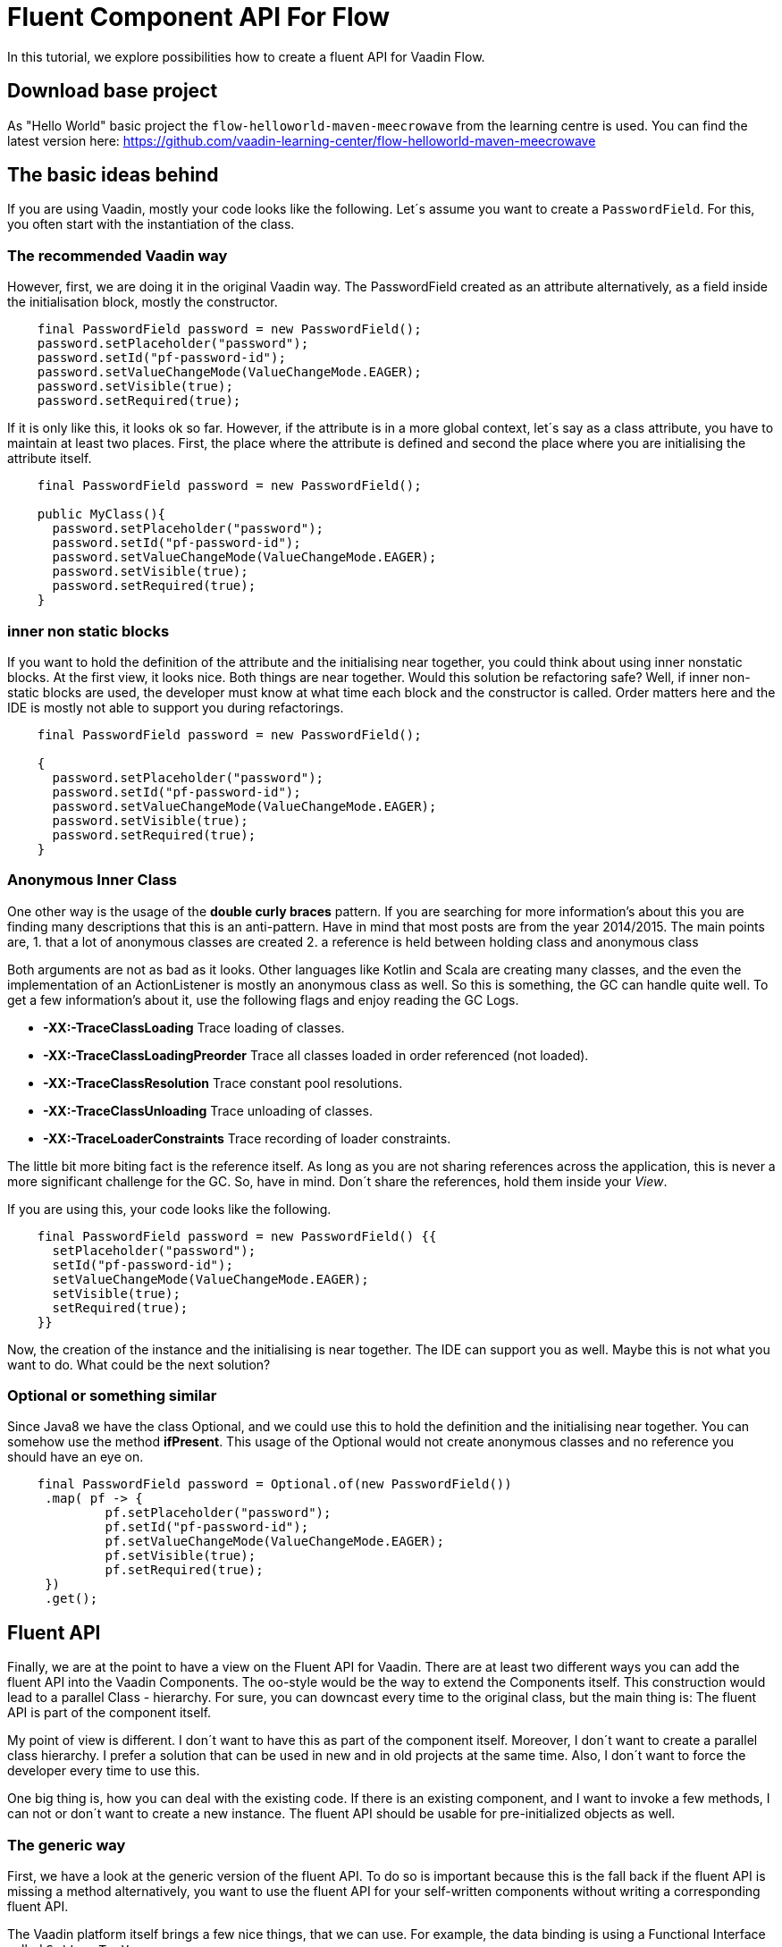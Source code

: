 = Fluent Component API For Flow

:type: text, video
:tags: Layout, Flow, API, Java, Fluent API
:description: How to create a fluent API for Flow
:repo: https://github.com/vaadin-learning-center/flow-api-fluent
:linkattrs:
:imagesdir: ./images

In this tutorial, we explore possibilities how to create a fluent API
for Vaadin Flow.

== Download base project
As "Hello World" basic project the `flow-helloworld-maven-meecrowave`
from the learning centre is used.
You can find the latest version
here: https://github.com/vaadin-learning-center/flow-helloworld-maven-meecrowave[https://github.com/vaadin-learning-center/flow-helloworld-maven-meecrowave]

== The basic ideas behind

If you are using Vaadin, mostly your code looks like the following.
Let´s assume you want to create a `PasswordField`.
For this, you often start with the instantiation of the class.

=== The recommended Vaadin way

However, first, we are doing it in the original Vaadin way.
The PasswordField created as an attribute
alternatively, as a field inside the initialisation block, mostly the constructor.

[source,java]
----
    final PasswordField password = new PasswordField();
    password.setPlaceholder("password");
    password.setId("pf-password-id");
    password.setValueChangeMode(ValueChangeMode.EAGER);
    password.setVisible(true);
    password.setRequired(true);
----

If it is only like this, it looks ok so far. However, if the attribute is in a more global context, let´s say as a class attribute,
you have to maintain at least two places. First, the place where
the attribute is defined and second the place where you are initialising the attribute itself.

[source,java]
----
    final PasswordField password = new PasswordField();

    public MyClass(){
      password.setPlaceholder("password");
      password.setId("pf-password-id");
      password.setValueChangeMode(ValueChangeMode.EAGER);
      password.setVisible(true);
      password.setRequired(true);      
    }
----

=== inner non static blocks

If you want to hold the definition of the attribute and
the initialising near together, you could think about using
inner nonstatic blocks. At the first view, it looks
nice. Both things are near together. Would this
solution be refactoring safe? Well, if inner non-static
blocks are used, the developer must know at what time
each block and the constructor is called.
Order matters here and the IDE is mostly not able to support you
during refactorings.

[source,java]
----
    final PasswordField password = new PasswordField();

    {
      password.setPlaceholder("password");
      password.setId("pf-password-id");
      password.setValueChangeMode(ValueChangeMode.EAGER);
      password.setVisible(true);
      password.setRequired(true);      
    }
----

=== Anonymous Inner Class

One other way is the usage of the *double curly braces* pattern.
If you are searching for more information's about this
you are finding many descriptions that this is an anti-pattern.
Have in mind that most posts are from the year 2014/2015.
The main points are,
1. that a lot of anonymous classes are created
2. a reference is held between holding class and anonymous class

Both arguments are not as bad as it looks.
Other languages like Kotlin and Scala are creating many
classes, and the even the implementation of an ActionListener
is mostly an anonymous class as well. So this is something,
the GC can handle quite well. To get a few information's about it,
use the following flags and enjoy reading the GC Logs. 

* *-XX:-TraceClassLoading* Trace loading of classes.
* *-XX:-TraceClassLoadingPreorder* Trace all classes loaded in order referenced (not loaded).
* *-XX:-TraceClassResolution* Trace constant pool resolutions.
* *-XX:-TraceClassUnloading* Trace unloading of classes.
* *-XX:-TraceLoaderConstraints* Trace recording of loader constraints.

The little bit more biting fact is the reference itself.
As long as you are not sharing references across the application,
this is never a more significant challenge for the GC. So, have in mind.
Don´t share the references, hold them inside your _View_.

If you are using this, your code looks like the following.

[source,java]
----
    final PasswordField password = new PasswordField() {{
      setPlaceholder("password");
      setId("pf-password-id");
      setValueChangeMode(ValueChangeMode.EAGER);
      setVisible(true);
      setRequired(true);      
    }}
----

Now, the creation of the instance and the initialising is near together.
The IDE can support you as well. Maybe this is not what you want to do.
What could be the next solution?

=== Optional or something similar

Since Java8 we have the class Optional, and we could use this
to hold the definition and the initialising near together.
You can somehow use the method *ifPresent*.
This usage of the Optional would not create anonymous classes and no reference you should have an eye on.

[source,java]
----
    final PasswordField password = Optional.of(new PasswordField())
     .map( pf -> {
             pf.setPlaceholder("password");
             pf.setId("pf-password-id");
             pf.setValueChangeMode(ValueChangeMode.EAGER);
             pf.setVisible(true);
             pf.setRequired(true);
     })
     .get();
----

== Fluent API

Finally, we are at the point to have a view on the
Fluent API for Vaadin. There are at least two different ways you can add
the fluent API into the Vaadin Components.
The oo-style would be the way to extend the Components itself.
This construction would lead to a parallel Class - hierarchy. For sure, you can downcast
every time to the original class, but the main thing is:
The fluent API is part of the component itself.

My point of view is different. I don´t want to have this
as part of the component itself. Moreover, I don´t want to
create a parallel class hierarchy. I prefer a solution that
can be used in new and in old projects at the same time.
Also, I don´t want to force the developer every time to use this.

One big thing is, how you can deal with the existing code.
If there is an existing component, and I want to invoke a few methods,
I can not or don´t want to create a new instance.
The fluent API should be usable for pre-initialized objects as well.

=== The generic way

First, we have a look at the generic version of the fluent API.
To do so is important because this is the fall back if the fluent API is missing a method
alternatively, you want to use the fluent API for your self-written components without
writing a corresponding fluent API.

The Vaadin platform itself brings a few nice things, that we can use.
For example, the data binding is using a Functional Interface called
`Setter&lt;T, V&gt;`. 

[source,java]
----
@FunctionalInterface
public interface Setter<BEAN, FIELDVALUE> extends BiConsumer<BEAN, FIELDVALUE>, Serializable {
  void accept(BEAN var1, FIELDVALUE var2);
}
----

With this, the attribute can set with a value.
The usage looks like th following.

[source,java]
----
Setter<PasswordField, String> setter = new Setter<PasswordField, String>() {
  @Override
  public void accept(PasswordField passwordField, String value) {
    passwordField.setId(value);
  }
};
setter.accept(password, "id" );
----


This code we can refactor to some more compact code, now.
First, we are transforming the anonymous inner class into a Lambda construct.

[source,java]
----
Setter<PasswordField, String> setter 
    = (Setter<PasswordField, String>) (passwordField, value) -> passwordField.setId(value);
setter.accept(password, "id" );
----

We can remove the Type - declaration and using more generic names for the parameters.

[source,java]
----
Setter&lt;PasswordField, String&gt; setter
 = (bean, value) -&gt; bean.setId(value);
 setter.accept(password, "id" );
----

Now we can convert the Lambda construct into the usage of a method reference.

[source,java]
----
    Setter<PasswordField, String> setter 
        = Component::setId;
    setter.accept(password, "id" );
----

The code is quite compact now. The next step is the abstraction of the
definition what to do from the usage itself.
The definition, what to do, we can write as a function. For this we
define an interface called `ComponentMixin&lt;T extends Component&gt;`.
The instance of the component itself is held inside an Optional.
However, we are not defining an attribute, and we are only defining the way how to get it.
Now we can declare the generic way, how to set an attribute plus the return value,
the instance itself.

[source,java]
----
public interface ComponentMixin<T extends Component> {

  Optional<T> component();

  default <V> ComponentMixin<T> set(Setter<T, V> target, V value) {
    component().ifPresent(c -> target.accept(c, value));
    return this;
  }
}
----

On the other side, we need the place to hold the instance of the component itself.
This is done inside the class called `ComponentHolder&lt;T extends Component&gt;`

[source,java]
----
public class ComponentHolder<T extends Component> {

  private Optional<T> component;

  public ComponentHolder(Optional<T> component) {
    this.component = component;
  }

  public ComponentHolder(Supplier<T> supplier) {
    this.component = ofNullable(supplier.get());
  }

  public Optional<T> component() {
    return component;
  }
}
----

With this way to write the code, we have now divided the stateful and the stateless part.
Both together is called `ComponentBuilder`.

[source,java]
----
public class ComponentBuilder
    extends ComponentHolder<Component>
    implements ComponentMixin {

  public ComponentBuilder(Optional<Component> component) {
    super(component);
  }

  public ComponentBuilder(Supplier<Component> supplier) {
    super(supplier);
  }
}
----

Now it is time to create the basic UI to show how we can use a
generic ComponentBuilder. The example shows how to create an instance of a
PasswordField. 

[source,java]
----
  private final PasswordField password = (PasswordField) new ComponentBuilder(PasswordField::new)
      .setId("pf-password-id")
      .set((Setter<PasswordField, String>) PasswordField::setPlaceholder, "password")
      .build();
----

As you could see clearly, this is not nice because we have to put too much
type information´s into the code itself. For this there are
individual Builder provided, like the `PasswordFieldBuilder`.

[source,java]
----
  private final PasswordField password = new PasswordFieldBuilder(PasswordField::new)
      .setId("pf-password-id")
      .setPlaceholder("password")
      .build();
----

If you have an instance already, you can use this one as well.
Working with typed composites is giving  you an already created instance of
the type of class that is used inside the declaration.
The demo app ist using a `Composite&lt;HorizontalLayout&gt;` as base.
The method *getContent()* will give you precisely this instance.
To configure the instance, use this on as input for the Builder.

[source,java]
----
  public LoginView() {
    new HorizontalLayoutBuilder(ofNullable(getContent()))
        .setDefaultVerticalComponentAlignment(Alignment.CENTER)
        .setJustifyContentMode(FlexComponent.JustifyContentMode.CENTER)
        .setSizeFull()
        .component()
        .ifPresent(l -> l.add(layout));
  }
----
